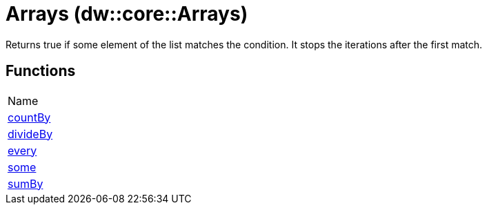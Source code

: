 = Arrays (dw::core::Arrays)

Returns true if some element of the list matches the condition.
It stops the iterations after the first match.

== Functions
|===
| Name
| link:dw-arrays-functions-countby[countBy]
| link:dw-arrays-functions-divideby[divideBy]
| link:dw-arrays-functions-every[every]
| link:dw-arrays-functions-some[some]
| link:dw-arrays-functions-sumby[sumBy]
|===


